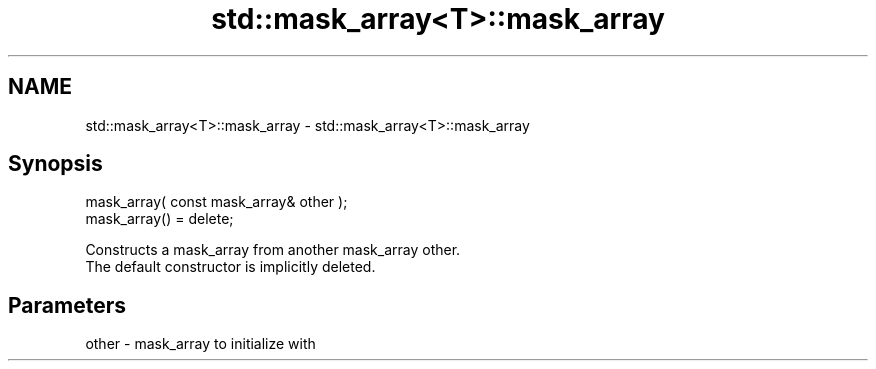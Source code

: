 .TH std::mask_array<T>::mask_array 3 "2020.03.24" "http://cppreference.com" "C++ Standard Libary"
.SH NAME
std::mask_array<T>::mask_array \- std::mask_array<T>::mask_array

.SH Synopsis

  mask_array( const mask_array& other );
  mask_array() = delete;

  Constructs a mask_array from another mask_array other.
  The default constructor is implicitly deleted.

.SH Parameters


  other - mask_array to initialize with




